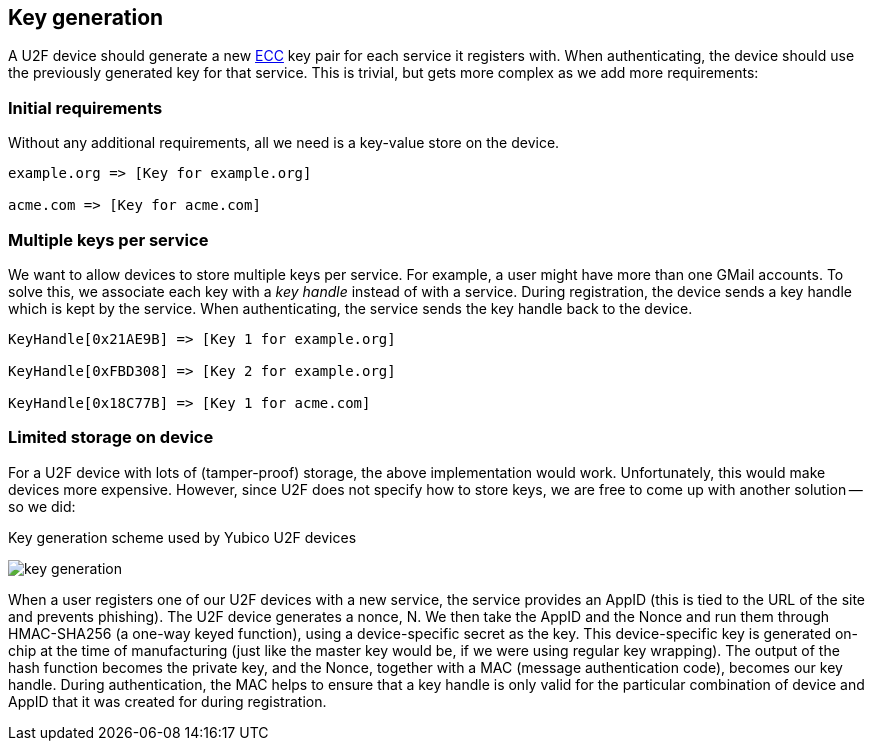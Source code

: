 == Key generation

A U2F device should generate a new http://en.wikipedia.org/wiki/Elliptic_curve_cryptography[ECC] key pair for each service it registers with. When authenticating, the device should use the previously generated key for that service. This is trivial, but gets more complex as we add more requirements:

=== Initial requirements
Without any additional requirements, all we need is a key-value store on the device.

[source, php]
----
example.org => [Key for example.org]

acme.com => [Key for acme.com]

----

=== Multiple keys per service
We want to allow devices to store multiple keys per service. For example, a user might have more than one GMail accounts.
To solve this, we associate each key with a _key handle_ instead of with a service. During registration, the device sends a key handle which is kept by the service. When authenticating, the service sends the key handle back to the device.

[source, php]
----
KeyHandle[0x21AE9B] => [Key 1 for example.org]

KeyHandle[0xFBD308] => [Key 2 for example.org]

KeyHandle[0x18C77B] => [Key 1 for acme.com]
----


=== Limited storage on device
For a U2F device with lots of (tamper-proof) storage, the above implementation would work. Unfortunately, this would make devices more expensive. However, since U2F does not specify how to store keys, we are free to come up with another solution -- so we did:

.Key generation scheme used by Yubico U2F devices
image:key_generation.png[]

When a user registers one of our U2F devices with a new service, the service provides an AppID (this is tied to the URL of the site and prevents phishing). The U2F device generates a nonce, N. We then take the AppID and the Nonce and run them through HMAC-SHA256 (a one-way keyed function), using a device-specific secret as the key. This device-specific key is generated on-chip at the time of manufacturing (just like the master key would be, if we were using regular key wrapping). The output of the hash function becomes the private key, and the Nonce, together with a MAC (message authentication code), becomes our key handle. During authentication, the MAC helps to ensure that a key handle is only valid for the particular combination of device and AppID that it was created for during registration.
